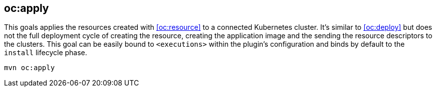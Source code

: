 
[[oc:apply]]
== *oc:apply*

This goals applies the resources created with <<oc:resource>> to a connected Kubernetes cluster. It's  similar to <<oc:deploy>> but does not the full deployment cycle of creating the resource, creating the application image and the sending the resource descriptors to the clusters. This goal can be easily bound to `<executions>` within the plugin's configuration and binds by default to the `install` lifecycle phase.

[source,sh,subs="attributes"]
----
mvn oc:apply
----
